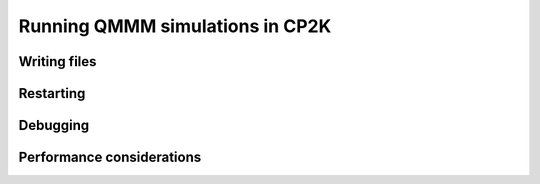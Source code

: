 ================================
Running QMMM simulations in CP2K
================================




--------------
Writing files
--------------




-----------
Restarting
-----------


---------
Debugging
---------

--------------------------
Performance considerations
--------------------------

